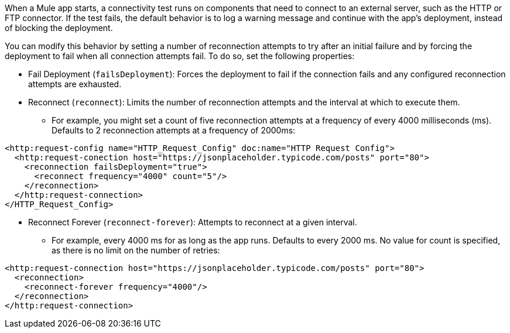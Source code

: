 //Exercise #1

When a Mule app starts, a connectivity test runs on components that need to connect to an external server, such as the HTTP or FTP connector. If the test fails, the default behavior is to log a warning message and continue with the app's deployment, instead of blocking the deployment.

You can modify this behavior by setting a number of reconnection attempts to try after an initial failure and by forcing the deployment to fail when all connection attempts fail. To do so, set the following properties:

* Fail Deployment (`failsDeployment`): Forces the deployment to fail if the connection fails and any configured reconnection attempts are exhausted.
* Reconnect (`reconnect`): Limits the number of reconnection attempts and the interval at which to execute them. 
    ** For example, you might set a count of five reconnection attempts at a frequency of every 4000 milliseconds (ms). Defaults to 2 reconnection attempts at a frequency of 2000ms:

[source,xml]
----
<http:request-config name="HTTP_Request_Config" doc:name="HTTP Request Config">
  <http:request-conection host="https://jsonplaceholder.typicode.com/posts" port="80">
    <reconnection failsDeployment="true">
      <reconnect frequency="4000" count="5"/>
    </reconnection>
  </http:request-connection>
</HTTP_Request_Config>
----

* Reconnect Forever (`reconnect-forever`): Attempts to reconnect at a given interval. 
    ** For example, every 4000 ms for as long as the app runs. Defaults to every 2000 ms. No value for count is specified, as there is no limit on the number of retries:
    
[source,xml]
----
<http:request-connection host="https://jsonplaceholder.typicode.com/posts" port="80">
  <reconnection>
    <reconnect-forever frequency="4000"/>
  </reconnection>
</http:request-connection>
----
